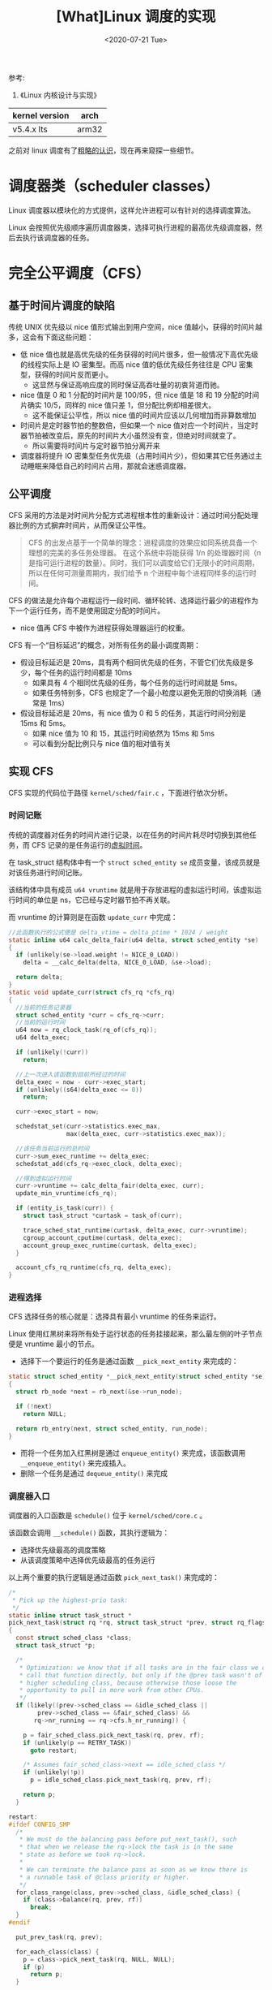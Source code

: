 #+TITLE: [What]Linux 调度的实现
#+DATE:  <2020-07-21 Tue> 
#+TAGS: process
#+LAYOUT: post 
#+CATEGORIES: linux, ps, detail
#+NAME: <linux_ps_schedule_detail.org>
#+OPTIONS: ^:nil 
#+OPTIONS: ^:{}

参考: 
1. 《Linux 内核设计与实现》


| kernel version | arch  |
|----------------+-------|
| v5.4.x lts     | arm32 |

之前对 linux 调度有了[[http://kcmetercec.top/2018/05/26/linux_ps_schedule/][粗略的认识]]，现在再来窥探一些细节。
#+BEGIN_HTML
<!--more-->
#+END_HTML
* 调度器类（scheduler classes）
Linux 调度器以模块化的方式提供，这样允许进程可以有针对的选择调度算法。

Linux 会按照优先级顺序遍历调度器类，选择可执行进程的最高优先级调度器，然后去执行该调度器的任务。
* 完全公平调度（CFS）
** 基于时间片调度的缺陷
传统 UNIX 优先级以 nice 值形式输出到用户空间，nice 值越小，获得的时间片越多，这会有下面这些问题：
- 低 nice 值也就是高优先级的任务获得的时间片很多，但一般情况下高优先级的线程实际上是 IO 密集型。而高 nice 值的低优先级任务往往是 CPU 密集型，获得的时间片反而更小。
  + 这显然与保证高响应度的同时保证高吞吐量的初衷背道而驰。
- nice 值是 0 和 1 分配的时间片是 100/95，但 nice 值是 18 和 19 分配的时间片确实 10/5，同样的 nice 值只差 1，但分配比例却相差很大。
  + 这不能保证公平性，所以 nice 值的时间片应该以几何增加而非算数增加
- 时间片是定时器节拍的整数倍，但如果一个 nice 值对应一个时间片，当定时器节拍被改变后，原先的时间片大小虽然没有变，但绝对时间就变了。
  + 所以需要将时间片与定时器节拍分离开来
- 调度器将提升 IO 密集型任务优先级（占用时间片少），但如果其它任务通过主动睡眠来降低自己的时间片占用，那就会迷惑调度器。
** 公平调度
CFS 采用的方法是对时间片分配方式进程根本性的重新设计：通过时间分配处理器比例的方式摒弃时间片，从而保证公平性。

#+BEGIN_QUOTE
CFS 的出发点基于一个简单的理念：进程调度的效果应如同系统具备一个理想的完美的多任务处理器。
在这个系统中将能获得 1/n 的处理器时间（n 是指可运行进程的数量）。同时，我们可以调度给它们无限小的时间周期，
所以在任何可测量周期内，我们给予 n 个进程中每个进程同样多的运行时间。
#+END_QUOTE

CFS 的做法是允许每个进程运行一段时间、循环轮转、选择运行最少的进程作为下一个运行任务，而不是使用固定分配的时间片。
- nice 值再 CFS 中被作为进程获得处理器运行的权重。
  
CFS 有一个“目标延迟”的概念，对所有任务的最小调度周期：
- 假设目标延迟是 20ms，具有两个相同优先级的任务，不管它们优先级是多少，每个任务的运行时间都是 10ms
  + 如果具有 4 个相同优先级的任务，每个任务的运行时间就是 5ms。
  + 如果任务特别多，CFS 也规定了一个最小粒度以避免无限的切换消耗（通常是 1ms）
- 假设目标延迟是 20ms，有 nice 值为 0 和 5 的任务，其运行时间分别是 15ms 和 5ms。
  + 如果 nice 值为 10 和 15，其运行时间依然为 15ms 和 5ms
  + 可以看到分配比例只与 nice 值的相对值有关
** 实现 CFS
CFS 实现的代码位于路径 =kernel/sched/fair.c= ，下面进行依次分析。
*** 时间记账
传统的调度器对任务的时间片进行记录，以在任务的时间片耗尽时切换到其他任务，而 CFS 记录的是任务运行的[[http://kcmetercec.top/2018/05/26/linux_ps_schedule/#org357e0e1][虚拟时间]]。

在 task_struct 结构体中有一个 =struct sched_entity se= 成员变量，该成员就是对该任务进行时间记账。

该结构体中具有成员 =u64 vruntime= 就是用于存放进程的虚拟运行时间，该虚拟运行时间的单位是 ns，它已经与定时器节拍不再关联。

而 vruntime 的计算则是在函数 =update_curr= 中完成：
#+BEGIN_SRC c
  //此函数执行的公式便是 delta_vtime = delta_ptime * 1024 / weight
  static inline u64 calc_delta_fair(u64 delta, struct sched_entity *se)
  {
    if (unlikely(se->load.weight != NICE_0_LOAD))
      delta = __calc_delta(delta, NICE_0_LOAD, &se->load);

    return delta;
  }
  static void update_curr(struct cfs_rq *cfs_rq)
  {
    //当前的任务记录器
    struct sched_entity *curr = cfs_rq->curr;
    //当前的运行时间
    u64 now = rq_clock_task(rq_of(cfs_rq));
    u64 delta_exec;

    if (unlikely(!curr))
      return;

    //上一次进入该函数到目前所经过的时间
    delta_exec = now - curr->exec_start;
    if (unlikely((s64)delta_exec <= 0))
      return;

    curr->exec_start = now;

    schedstat_set(curr->statistics.exec_max,
                  max(delta_exec, curr->statistics.exec_max));

    //该任务当前运行的总时间
    curr->sum_exec_runtime += delta_exec;
    schedstat_add(cfs_rq->exec_clock, delta_exec);

    //得到虚拟运行时间
    curr->vruntime += calc_delta_fair(delta_exec, curr);
    update_min_vruntime(cfs_rq);

    if (entity_is_task(curr)) {
      struct task_struct *curtask = task_of(curr);

      trace_sched_stat_runtime(curtask, delta_exec, curr->vruntime);
      cgroup_account_cputime(curtask, delta_exec);
      account_group_exec_runtime(curtask, delta_exec);
    }

    account_cfs_rq_runtime(cfs_rq, delta_exec);
  }
#+END_SRC
*** 进程选择
CFS 选择任务的核心就是：选择具有最小 vruntime 的任务来运行。

Linux 使用红黑树来将所有处于运行状态的任务挂接起来，那么最左侧的叶子节点便是 vruntime 最小的节点。

- 选择下一个要运行的任务是通过函数 =__pick_next_entity= 来完成的：
#+BEGIN_SRC c
  static struct sched_entity *__pick_next_entity(struct sched_entity *se)
  {
    struct rb_node *next = rb_next(&se->run_node);

    if (!next)
      return NULL;

    return rb_entry(next, struct sched_entity, run_node);
  }
#+END_SRC

- 而将一个任务加入红黑树是通过 =enqueue_entity()= 来完成，该函数调用 =__enqueue_entity()= 来完成插入。
- 删除一个任务是通过 =dequeue_entity()= 来完成
*** 调度器入口
调度器的入口函数是 =schedule()= 位于 =kernel/sched/core.c= 。

该函数会调用 =__schedule()= 函数，其执行逻辑为：
- 选择优先级最高的调度策略
- 从该调度策略中选择优先级最高的任务运行
  
以上两个重要的执行逻辑是通过函数 =pick_next_task()= 来完成的：
#+BEGIN_SRC c
  /*
   ,* Pick up the highest-prio task:
   ,*/
  static inline struct task_struct *
  pick_next_task(struct rq *rq, struct task_struct *prev, struct rq_flags *rf)
  {
    const struct sched_class *class;
    struct task_struct *p;

    /*
     ,* Optimization: we know that if all tasks are in the fair class we can
     ,* call that function directly, but only if the @prev task wasn't of a
     ,* higher scheduling class, because otherwise those loose the
     ,* opportunity to pull in more work from other CPUs.
     ,*/
    if (likely((prev->sched_class == &idle_sched_class ||
          prev->sched_class == &fair_sched_class) &&
         rq->nr_running == rq->cfs.h_nr_running)) {

      p = fair_sched_class.pick_next_task(rq, prev, rf);
      if (unlikely(p == RETRY_TASK))
        goto restart;

      /* Assumes fair_sched_class->next == idle_sched_class */
      if (unlikely(!p))
        p = idle_sched_class.pick_next_task(rq, prev, rf);

      return p;
    }

  restart:
  #ifdef CONFIG_SMP
    /*
     ,* We must do the balancing pass before put_next_task(), such
     ,* that when we release the rq->lock the task is in the same
     ,* state as before we took rq->lock.
     ,*
     ,* We can terminate the balance pass as soon as we know there is
     ,* a runnable task of @class priority or higher.
     ,*/
    for_class_range(class, prev->sched_class, &idle_sched_class) {
      if (class->balance(rq, prev, rf))
        break;
    }
  #endif

    put_prev_task(rq, prev);

    for_each_class(class) {
      p = class->pick_next_task(rq, NULL, NULL);
      if (p)
        return p;
    }

    /* The idle class should always have a runnable task: */
    BUG();
  }
#+END_SRC 
*** 睡眠和唤醒
